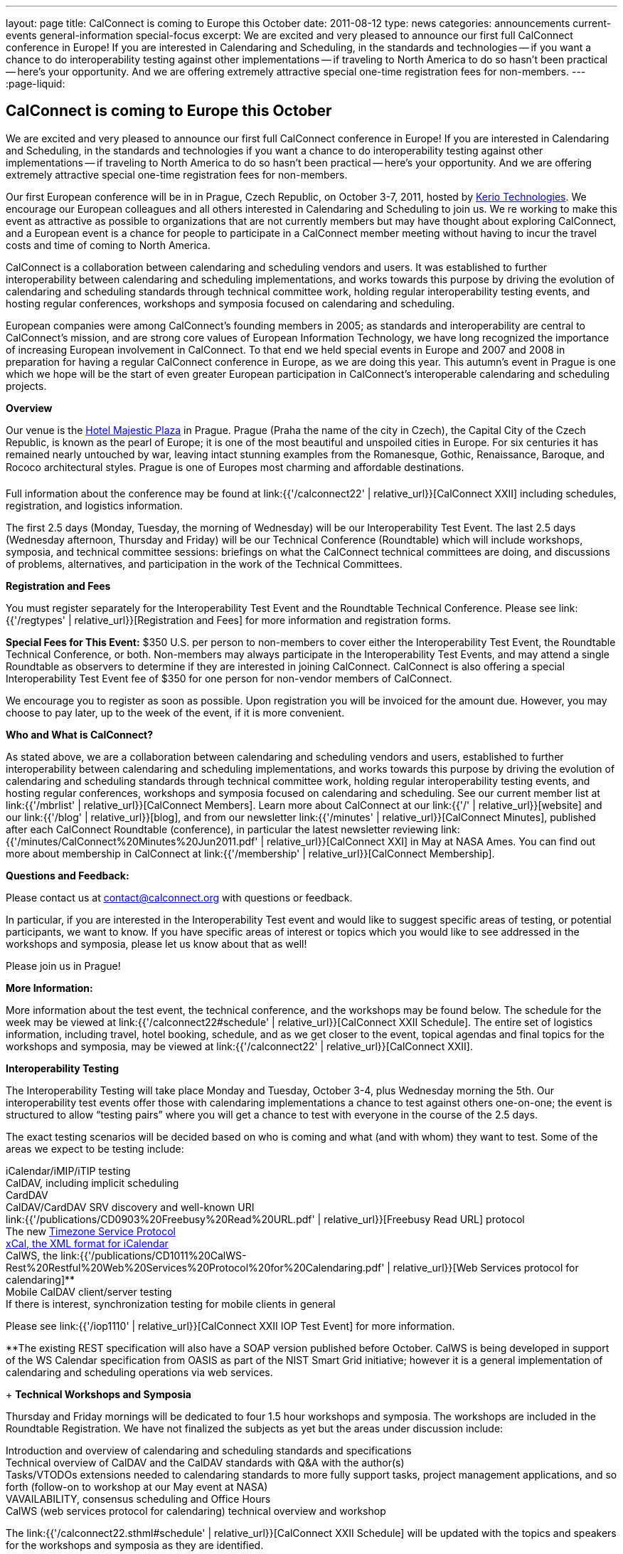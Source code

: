 ---
layout: page
title: CalConnect is coming to Europe this October
date: 2011-08-12
type: news
categories: announcements current-events general-information special-focus
excerpt: We are excited and very pleased to announce our first full CalConnect conference in Europe! If you are interested in Calendaring and Scheduling, in the standards and technologies -- if you want a chance to do interoperability testing against other implementations -- if traveling to North America to do so hasn't been practical -- here's your opportunity. And we are offering extremely attractive special one-time registration fees for non-members.
---
:page-liquid:

== CalConnect is coming to Europe this October

We are excited and very pleased to announce our first full CalConnect conference in Europe! If you are interested in Calendaring and Scheduling, in the standards and technologies  if you want a chance to do interoperability testing against other implementations -- if traveling to North America to do so hasn't been practical -- here's your opportunity. And we are offering extremely attractive special one-time registration fees for non-members.

Our first European conference will be in in Prague, Czech Republic, on October 3-7, 2011, hosted by http://www.kerio.com/[Kerio Technologies]. We encourage our European colleagues and all others interested in Calendaring and Scheduling to join us. We re working to make this event as attractive as possible to organizations that are not currently members but may have thought about exploring CalConnect, and a European event is a chance for people to participate in a CalConnect member meeting without having to incur the travel costs and time of coming to North America.

CalConnect is a collaboration between calendaring and scheduling vendors and users. It was established to further interoperability between calendaring and scheduling implementations, and works towards this purpose by driving the evolution of calendaring and scheduling standards through technical committee work, holding regular interoperability testing events, and hosting regular conferences, workshops and symposia focused on calendaring and scheduling.

European companies were among CalConnect's founding members in 2005; as standards and interoperability are central to CalConnect's mission, and are strong core values of European Information Technology, we have long recognized the importance of increasing European involvement in CalConnect. To that end we held special events in Europe and 2007 and 2008 in preparation for having a regular CalConnect conference in Europe, as we are doing this year. This autumn's event in Prague is one which we hope will be the start of even greater European participation in CalConnect's interoperable calendaring and scheduling projects.

*Overview*

Our venue is the http://www.hotel-majestic.cz/en/index[Hotel Majestic Plaza] in Prague. Prague (Praha  the name of the city in Czech), the Capital City of the Czech Republic, is known as the pearl of Europe; it is one of the most beautiful and unspoiled cities in Europe. For six centuries it has remained nearly untouched by war, leaving intact stunning examples from the Romanesque, Gothic, Renaissance, Baroque, and Rococo architectural styles. Prague is one of Europes most charming and affordable destinations.

Full information about the conference may be found at link:{{'/calconnect22' | relative_url}}[CalConnect XXII] including schedules, registration, and logistics information.

The first 2.5 days (Monday, Tuesday, the morning of Wednesday) will be our Interoperability Test Event. The last 2.5 days (Wednesday afternoon, Thursday and Friday) will be our Technical Conference (Roundtable) which will include workshops, symposia, and technical committee sessions: briefings on what the CalConnect technical committees are doing, and discussions of problems, alternatives, and participation in the work of the Technical Committees.

*Registration and Fees*

You must register separately for the Interoperability Test Event and the Roundtable Technical Conference. Please see link:{{'/regtypes' | relative_url}}[Registration and Fees] for more information and registration forms.

*Special Fees for This Event:* $350 U.S. per person to non-members to cover either the Interoperability Test Event, the Roundtable Technical Conference, or both. Non-members may always participate in the Interoperability Test Events, and may attend a single Roundtable as observers to determine if they are interested in joining CalConnect. CalConnect is also offering a special Interoperability Test Event fee of $350 for one person for non-vendor members of CalConnect.

We encourage you to register as soon as possible. Upon registration you will be invoiced for the amount due. However, you may choose to pay later, up to the week of the event, if it is more convenient.

*Who and What is CalConnect?*

As stated above, we are a collaboration between calendaring and scheduling vendors and users, established to further interoperability between calendaring and scheduling implementations, and works towards this purpose by driving the evolution of calendaring and scheduling standards through technical committee work, holding regular interoperability testing events, and hosting regular conferences, workshops and symposia focused on calendaring and scheduling. See our current member list at link:{{'/mbrlist' | relative_url}}[CalConnect Members]. Learn more about CalConnect at our link:{{'/' | relative_url}}[website] and our link:{{'/blog' | relative_url}}[blog], and from our newsletter link:{{'/minutes' | relative_url}}[CalConnect Minutes], published after each CalConnect Roundtable (conference), in particular the latest newsletter reviewing link:{{'/minutes/CalConnect%20Minutes%20Jun2011.pdf' | relative_url}}[CalConnect XXI] in May at NASA Ames. You can find out more about membership in CalConnect at link:{{'/membership' | relative_url}}[CalConnect Membership].

*Questions and Feedback:*

Please contact us at mailto:contact@calconnect.org[contact@calconnect.org] with questions or feedback.

In particular, if you are interested in the Interoperability Test event and would like to suggest specific areas of testing, or potential participants, we want to know. If you have specific areas of interest or topics which you would like to see addressed in the workshops and symposia, please let us know about that as well!

Please join us in Prague!


*More Information:*

More information about the test event, the technical conference, and the workshops may be found below. The schedule for the week may be viewed at link:{{'/calconnect22#schedule' | relative_url}}[CalConnect XXII Schedule]. The entire set of logistics information, including travel, hotel booking, schedule, and as we get closer to the event, topical agendas and final topics for the workshops and symposia, may be viewed at link:{{'/calconnect22' | relative_url}}[CalConnect XXII].

*Interoperability Testing*

The Interoperability Testing will take place Monday and Tuesday, October 3-4, plus Wednesday morning the 5th. Our interoperability test events offer those with calendaring implementations a chance to test against others one-on-one; the event is structured to allow "`testing pairs`" where you will get a chance to test with everyone in the course of the 2.5 days.

The exact testing scenarios will be decided based on who is coming and what (and with whom) they want to test. Some of the areas we expect to be testing include:

iCalendar/iMIP/iTIP testing +
CalDAV, including implicit scheduling +
CardDAV +
CalDAV/CardDAV SRV discovery and well-known URI +
link:{{'/publications/CD0903%20Freebusy%20Read%20URL.pdf' | relative_url}}[Freebusy Read URL] protocol +
The new https://datatracker.ietf.org/doc/draft-douglass-timezone-service/[Timezone Service Protocol] +
http://tools.ietf.org/html/rfc6321[xCal, the XML format for iCalendar] +
CalWS, the link:{{'/publications/CD1011%20CalWS-Rest%20Restful%20Web%20Services%20Protocol%20for%20Calendaring.pdf' | relative_url}}[Web Services protocol for calendaring]** +
Mobile CalDAV client/server testing +
If there is interest, synchronization testing for mobile clients in general

Please see link:{{'/iop1110' | relative_url}}[CalConnect XXII IOP Test Event] for more information.

**The existing REST specification will also have a SOAP version published before October. CalWS is being developed in support of the WS Calendar specification from OASIS as part of the NIST Smart Grid initiative; however it is a general implementation of calendaring and scheduling operations via web services.

+
*Technical Workshops and Symposia*

Thursday and Friday mornings will be dedicated to four 1.5 hour workshops and symposia. The workshops are included in the Roundtable Registration. We have not finalized the subjects as yet but the areas under discussion include:

Introduction and overview of calendaring and scheduling standards and specifications +
Technical overview of CalDAV and the CalDAV standards with Q&A with the author(s) +
Tasks/VTODOs  extensions needed to calendaring standards to more fully support tasks, project management applications, and so forth (follow-on to workshop at our May event at NASA) +
VAVAILABILITY, consensus scheduling and Office Hours +
CalWS (web services protocol for calendaring)  technical overview and workshop

The link:{{'/calconnect22.sthml#schedule' | relative_url}}[CalConnect XXII Schedule] will be updated with the topics and speakers for the workshops and symposia as they are identified.

*Roundtable (Technical Conference*)

At each CalConnect event, the Roundtable offers an opportunity for each of the CalConnect Technical Committees to present its work, invite suggestions, and conduct open discussions with the attendees on issues or topics under deliberation in the technical committee. In order to facilitate people in North America joining the Roundtable portion of the week's events, the Roundtable sessions will be held Wednesday, Thursday and Friday afternoons, as shown in the link:{{'/calconnect22.sthml#schedule' | relative_url}}[CalConnect XXII Schedule]. The schedule includes

Opening and introduction to CalConnect +
Report from the Interoperability Test Event +
Technical Committee sessions for all CalConnect TCs +
Opportunities for BOFs ("`birds of a feather`" discussions) +
Final wrapup and summary of all Technical Committee sessions +
CalConnect Plenary Session

The conference will conclude no later than 18:00 on Friday, October 7th.

*Social Events*:

There will be a dinner for all Interoperability Test Event participants on Monday Evening, a Reception on Wednesday evening (at the hotel) for all participants in either the Test Event and/or the Technical Conference, and a dinner for all Technical Conference participants on Thursday evening.

